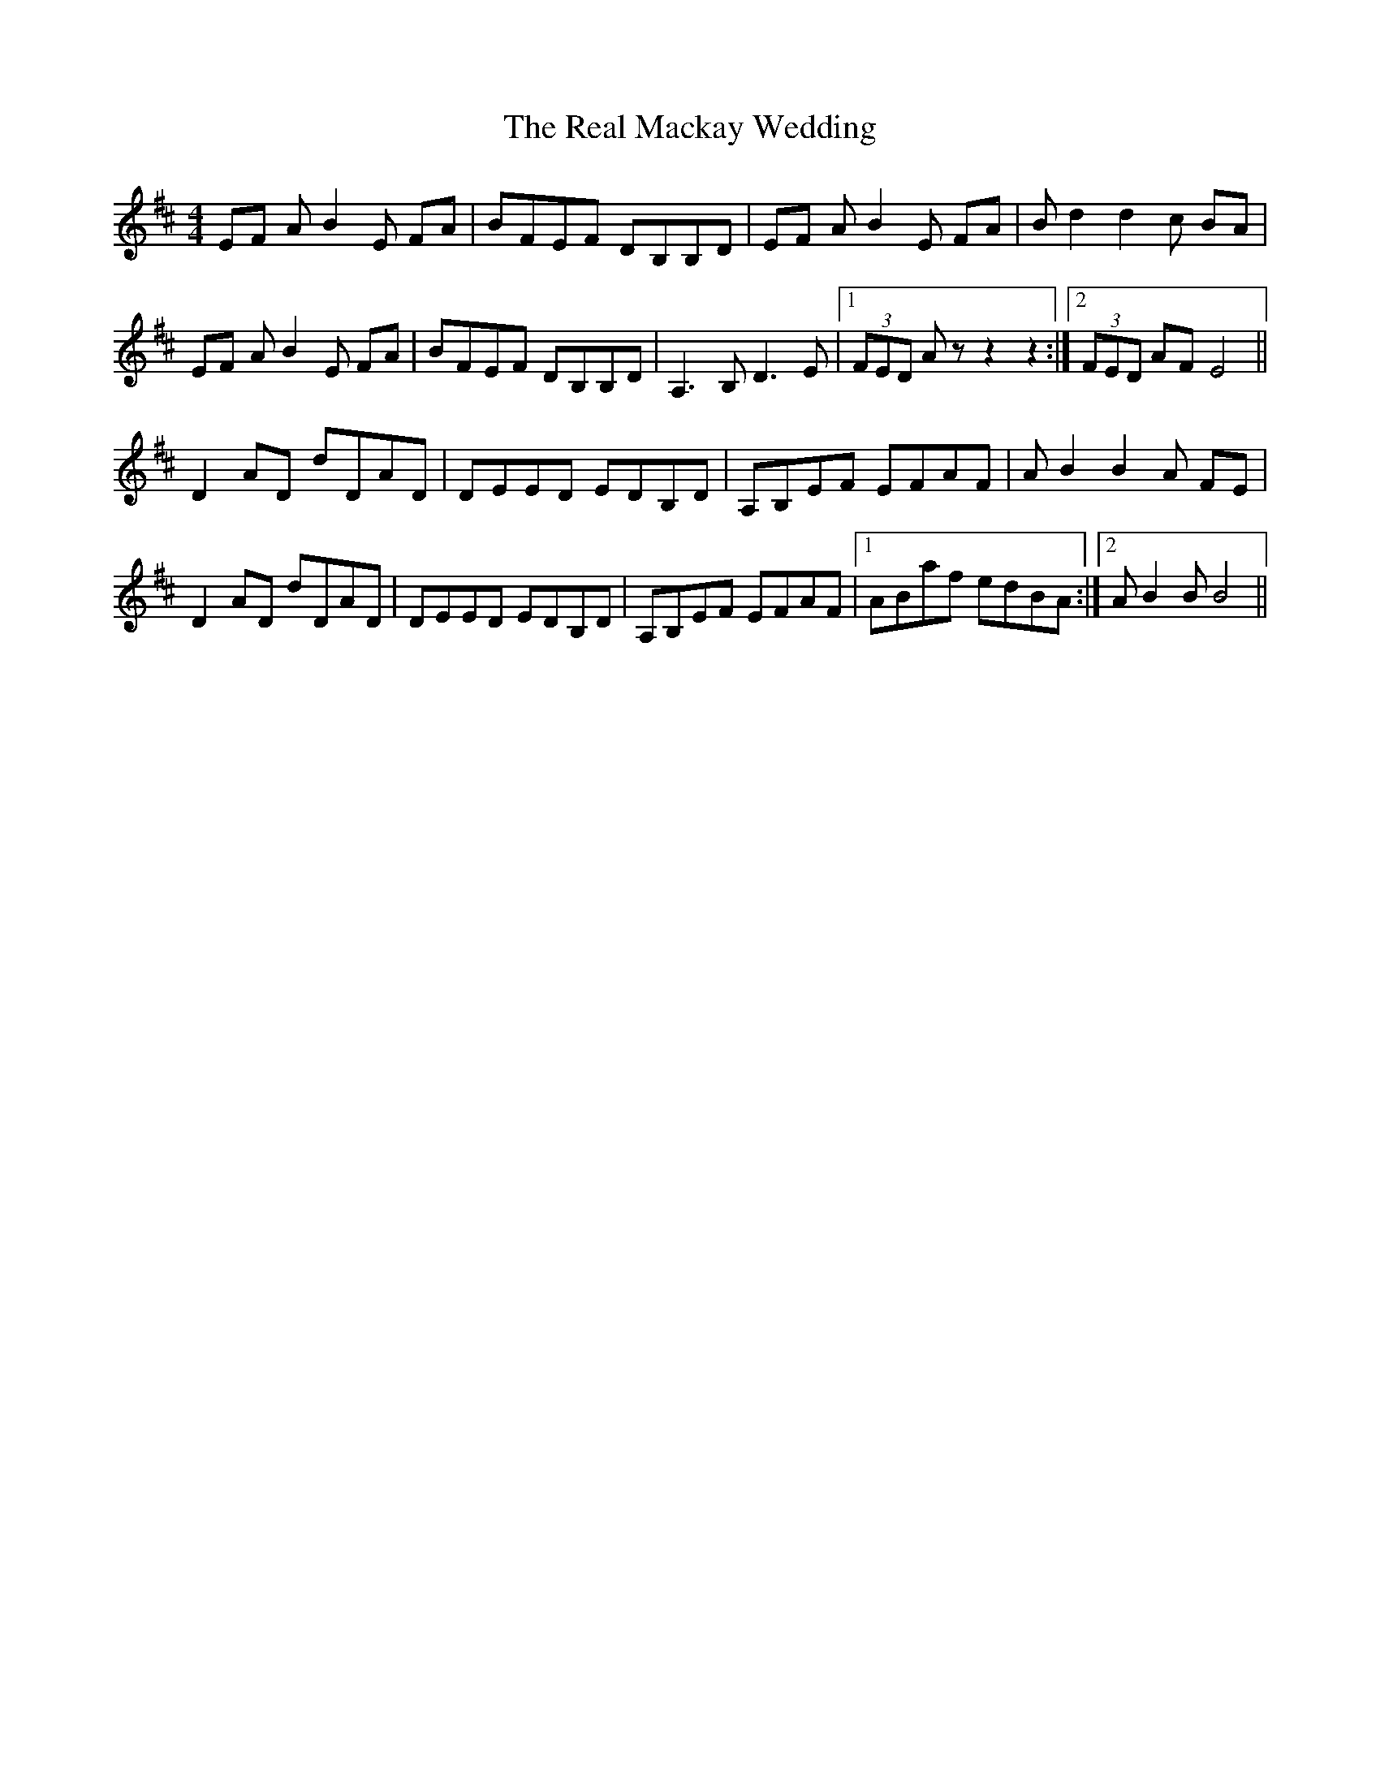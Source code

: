 X: 33817
T: Real Mackay Wedding, The
R: reel
M: 4/4
K: Bminor
EF AB2E FA|BFEF DB,B,D|EF AB2E FA|B d2 d2 c BA|
EF AB2E FA|BFEF DB,B,D|A,3 B, D3 E|1 (3FED A z z2 z2:|2 (3FED AF E4||
D2 AD dDAD|DEED EDB,D|A,B,EF EFAF|A B2 B2 A FE|
D2 AD dDAD|DEED EDB,D|A,B,EF EFAF|1 ABaf edBA:|2 AB2BB4||

